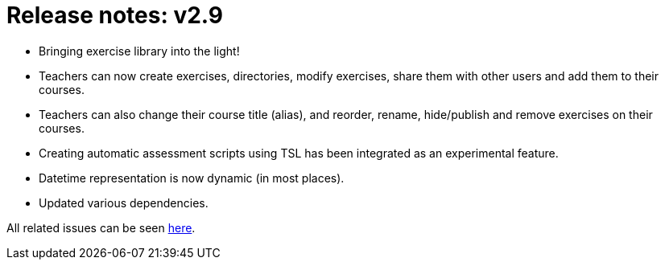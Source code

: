 

= Release notes: v2.9

* Bringing exercise library into the light!
* Teachers can now create exercises, directories, modify exercises, share them with other users and add them to their courses.

* Teachers can also change their course title (alias), and reorder, rename, hide/publish and remove exercises on their courses.

* Creating automatic assessment scripts using TSL has been integrated as an experimental feature.

* Datetime representation is now dynamic (in most places).

* Updated various dependencies.


All related issues can be seen https://easy.myjetbrains.com/youtrack/issues?q=In%20release:%20v2.9%20[here].
